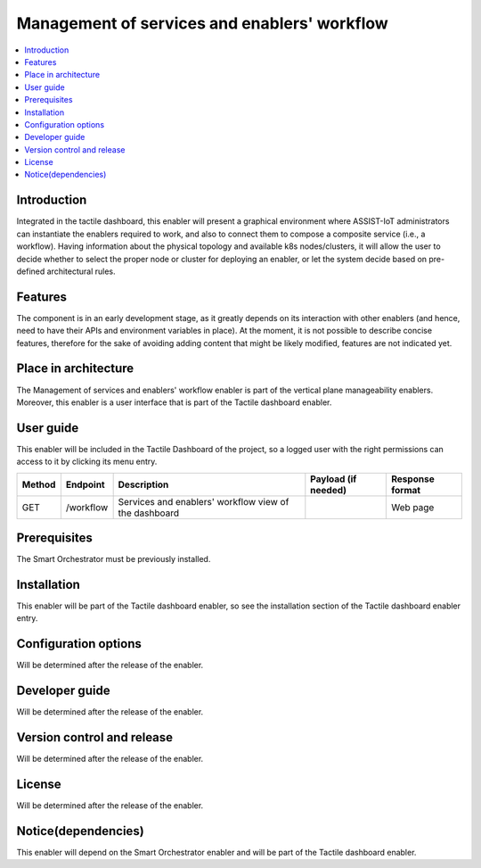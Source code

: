 .. _Management of services and enablers' workflow:

#############################################
Management of services and enablers' workflow
#############################################

.. contents::
  :local:
  :depth: 1

***************
Introduction
***************
Integrated in the tactile dashboard, this enabler will present a graphical environment where ASSIST-IoT administrators can instantiate the enablers required to work, and also to connect them to compose a composite service (i.e., a workflow). Having information about the physical topology and available k8s nodes/clusters, it will allow the user to decide whether to select the proper node or cluster for deploying an enabler, or let the system decide based on pre-defined architectural rules.

***************
Features
***************
The component is in an early development stage, as it greatly depends on its interaction with other enablers (and hence, need to have their APIs and environment variables in place). 
At the moment, it is not possible to describe concise features, therefore for the sake of avoiding adding content that might be likely modified, features are not indicated yet.

*********************
Place in architecture
*********************
The Management of services and enablers' workflow enabler is part of the vertical plane manageability enablers. Moreover, this enabler is a user interface that is part of the Tactile dashboard enabler.

.. figure:: ./dashboard-manageability-architecture.png
  :alt: Dashboard architecture
  :align: center

***************
User guide
***************
This enabler will be included in the Tactile Dashboard of the project, so a logged user with the right permissions can access to it by clicking its menu entry.

+--------+-----------+-------------------------------------------------------+---------------------+-----------------+
| Method | Endpoint  | Description                                           | Payload (if needed) | Response format |
+========+===========+=======================================================+=====================+=================+
| GET    | /workflow | Services and enablers' workflow view of the dashboard |                     | Web page        |
+--------+-----------+-------------------------------------------------------+---------------------+-----------------+

***************
Prerequisites
***************
The Smart Orchestrator must be previously installed.

***************
Installation
***************
This enabler will be part of the Tactile dashboard enabler, so see the installation section of the Tactile dashboard enabler entry.

*********************
Configuration options
*********************
Will be determined after the release of the enabler.

***************
Developer guide
***************
Will be determined after the release of the enabler.

***************************
Version control and release
***************************
Will be determined after the release of the enabler.

***************
License
***************
Will be determined after the release of the enabler.

********************
Notice(dependencies)
********************
This enabler will depend on the Smart Orchestrator enabler and will be part of the Tactile dashboard enabler.